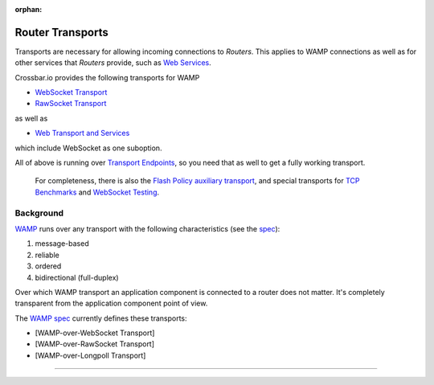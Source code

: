 :orphan:

Router Transports
=================

Transports are necessary for allowing incoming connections to *Routers*.
This applies to WAMP connections as well as for other services that
*Routers* provide, such as `Web Services <Web%20Services>`__.

Crossbar.io provides the following transports for WAMP

-  `WebSocket Transport <WebSocket%20Transport>`__
-  `RawSocket Transport <RawSocket%20Transport>`__

as well as

-  `Web Transport and Services <Web%20Transport%20and%20Services>`__

which include WebSocket as one suboption.

All of above is running over `Transport
Endpoints <Transport%20Endpoints>`__, so you need that as well to get a
fully working transport.

    For completeness, there is also the `Flash Policy auxiliary
    transport <Flash%20Policy%20Transport>`__, and special transports
    for `TCP Benchmarks <Stream%20Testee>`__ and `WebSocket
    Testing <WebSocket%20Compliance%20Testing>`__.

Background
----------

`WAMP <http://wamp.ws/>`__ runs over any transport with the following
characteristics (see the `spec <http://wamp-proto.org/spec/>`__):

1. message-based
2. reliable
3. ordered
4. bidirectional (full-duplex)

Over which WAMP transport an application component is connected to a
router does not matter. It's completely transparent from the application
component point of view.

The `WAMP spec <http://wamp-proto.org/spec/>`__ currently defines these
transports:

-  [WAMP-over-WebSocket Transport]
-  [WAMP-over-RawSocket Transport]
-  [WAMP-over-Longpoll Transport]

--------------
